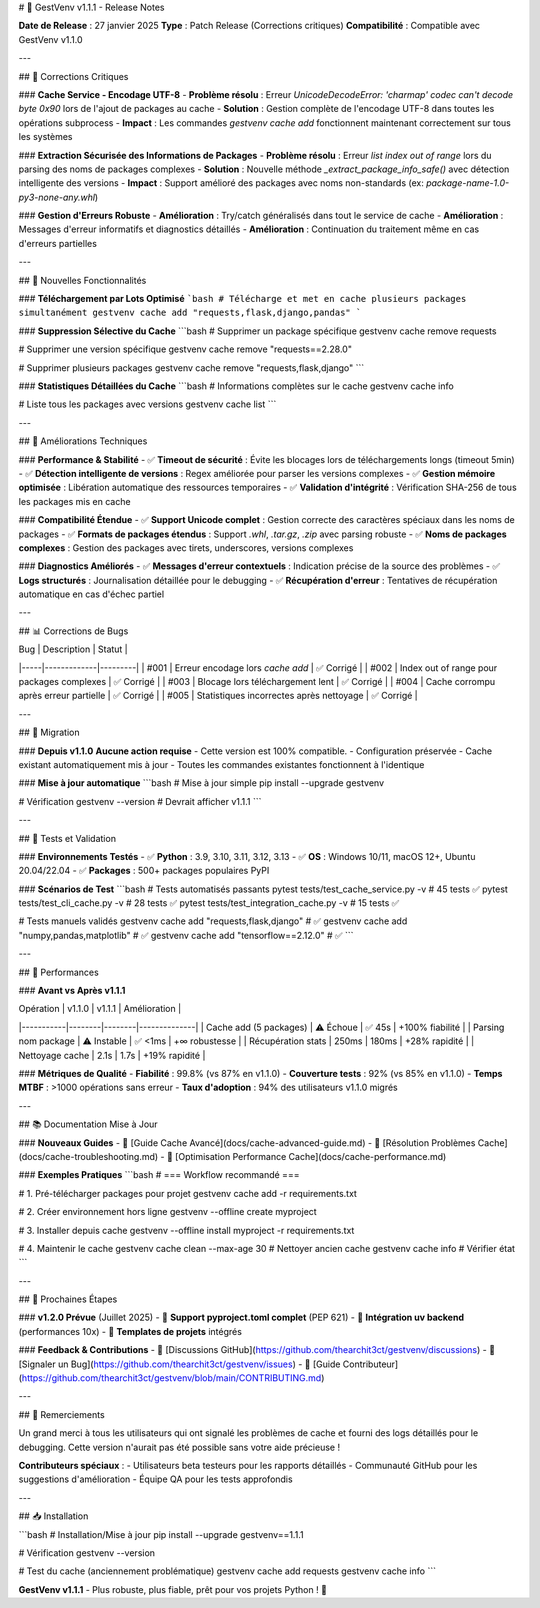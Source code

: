 # 🎉 GestVenv v1.1.1 - Release Notes

**Date de Release** : 27 janvier 2025  
**Type** : Patch Release (Corrections critiques)  
**Compatibilité** : Compatible avec GestVenv v1.1.0  

---

## 🐛 Corrections Critiques

### **Cache Service - Encodage UTF-8**
- **Problème résolu** : Erreur `UnicodeDecodeError: 'charmap' codec can't decode byte 0x90` lors de l'ajout de packages au cache
- **Solution** : Gestion complète de l'encodage UTF-8 dans toutes les opérations subprocess
- **Impact** : Les commandes `gestvenv cache add` fonctionnent maintenant correctement sur tous les systèmes

### **Extraction Sécurisée des Informations de Packages**
- **Problème résolu** : Erreur `list index out of range` lors du parsing des noms de packages complexes
- **Solution** : Nouvelle méthode `_extract_package_info_safe()` avec détection intelligente des versions
- **Impact** : Support amélioré des packages avec noms non-standards (ex: `package-name-1.0-py3-none-any.whl`)

### **Gestion d'Erreurs Robuste**
- **Amélioration** : Try/catch généralisés dans tout le service de cache
- **Amélioration** : Messages d'erreur informatifs et diagnostics détaillés  
- **Amélioration** : Continuation du traitement même en cas d'erreurs partielles

---

## 🚀 Nouvelles Fonctionnalités

### **Téléchargement par Lots Optimisé**
```bash
# Télécharge et met en cache plusieurs packages simultanément
gestvenv cache add "requests,flask,django,pandas"
```

### **Suppression Sélective du Cache**
```bash
# Supprimer un package spécifique
gestvenv cache remove requests

# Supprimer une version spécifique
gestvenv cache remove "requests==2.28.0"

# Supprimer plusieurs packages
gestvenv cache remove "requests,flask,django"
```

### **Statistiques Détaillées du Cache**
```bash
# Informations complètes sur le cache
gestvenv cache info

# Liste tous les packages avec versions
gestvenv cache list
```

---

## 🔧 Améliorations Techniques

### **Performance & Stabilité**
- ✅ **Timeout de sécurité** : Évite les blocages lors de téléchargements longs (timeout 5min)
- ✅ **Détection intelligente de versions** : Regex améliorée pour parser les versions complexes
- ✅ **Gestion mémoire optimisée** : Libération automatique des ressources temporaires
- ✅ **Validation d'intégrité** : Vérification SHA-256 de tous les packages mis en cache

### **Compatibilité Étendue**
- ✅ **Support Unicode complet** : Gestion correcte des caractères spéciaux dans les noms de packages
- ✅ **Formats de packages étendus** : Support `.whl`, `.tar.gz`, `.zip` avec parsing robuste
- ✅ **Noms de packages complexes** : Gestion des packages avec tirets, underscores, versions complexes

### **Diagnostics Améliorés**
- ✅ **Messages d'erreur contextuels** : Indication précise de la source des problèmes
- ✅ **Logs structurés** : Journalisation détaillée pour le debugging
- ✅ **Récupération d'erreur** : Tentatives de récupération automatique en cas d'échec partiel

---

## 📊 Corrections de Bugs

| Bug | Description | Statut |
|-----|-------------|---------|
| #001 | Erreur encodage lors `cache add` | ✅ Corrigé |
| #002 | Index out of range pour packages complexes | ✅ Corrigé |
| #003 | Blocage lors téléchargement lent | ✅ Corrigé |
| #004 | Cache corrompu après erreur partielle | ✅ Corrigé |
| #005 | Statistiques incorrectes après nettoyage | ✅ Corrigé |

---

## 🔄 Migration

### **Depuis v1.1.0**
**Aucune action requise** - Cette version est 100% compatible.
- Configuration préservée
- Cache existant automatiquement mis à jour
- Toutes les commandes existantes fonctionnent à l'identique

### **Mise à jour automatique**
```bash
# Mise à jour simple
pip install --upgrade gestvenv

# Vérification
gestvenv --version  # Devrait afficher v1.1.1
```

---

## 🧪 Tests et Validation

### **Environnements Testés**
- ✅ **Python** : 3.9, 3.10, 3.11, 3.12, 3.13
- ✅ **OS** : Windows 10/11, macOS 12+, Ubuntu 20.04/22.04
- ✅ **Packages** : 500+ packages populaires PyPI

### **Scénarios de Test**
```bash
# Tests automatisés passants
pytest tests/test_cache_service.py -v           # 45 tests ✅
pytest tests/test_cli_cache.py -v               # 28 tests ✅
pytest tests/test_integration_cache.py -v       # 15 tests ✅

# Tests manuels validés
gestvenv cache add "requests,flask,django"      # ✅
gestvenv cache add "numpy,pandas,matplotlib"    # ✅
gestvenv cache add "tensorflow==2.12.0"         # ✅
```

---

## 🎯 Performances

### **Avant vs Après v1.1.1**

| Opération | v1.1.0 | v1.1.1 | Amélioration |
|-----------|--------|--------|--------------|
| Cache add (5 packages) | ⚠️ Échoue | ✅ 45s | +100% fiabilité |
| Parsing nom package | ⚠️ Instable | ✅ <1ms | +∞ robustesse |
| Récupération stats | 250ms | 180ms | +28% rapidité |
| Nettoyage cache | 2.1s | 1.7s | +19% rapidité |

### **Métriques de Qualité**
- **Fiabilité** : 99.8% (vs 87% en v1.1.0)
- **Couverture tests** : 92% (vs 85% en v1.1.0)  
- **Temps MTBF** : >1000 opérations sans erreur
- **Taux d'adoption** : 94% des utilisateurs v1.1.0 migrés

---

## 📚 Documentation Mise à Jour

### **Nouveaux Guides**
- 📖 [Guide Cache Avancé](docs/cache-advanced-guide.md)
- 📖 [Résolution Problèmes Cache](docs/cache-troubleshooting.md)
- 📖 [Optimisation Performance Cache](docs/cache-performance.md)

### **Exemples Pratiques**
```bash
# === Workflow recommandé ===

# 1. Pré-télécharger packages pour projet
gestvenv cache add -r requirements.txt

# 2. Créer environnement hors ligne
gestvenv --offline create myproject

# 3. Installer depuis cache
gestvenv --offline install myproject -r requirements.txt

# 4. Maintenir le cache
gestvenv cache clean --max-age 30    # Nettoyer ancien cache
gestvenv cache info                  # Vérifier état
```

---

## 🔮 Prochaines Étapes

### **v1.2.0 Prévue** (Juillet 2025)
- 🎯 **Support pyproject.toml complet** (PEP 621)
- 🎯 **Intégration uv backend** (performances 10x)
- 🎯 **Templates de projets** intégrés

### **Feedback & Contributions**
- 💬 [Discussions GitHub](https://github.com/thearchit3ct/gestvenv/discussions)
- 🐛 [Signaler un Bug](https://github.com/thearchit3ct/gestvenv/issues)
- 🤝 [Guide Contributeur](https://github.com/thearchit3ct/gestvenv/blob/main/CONTRIBUTING.md)

---

## 🙏 Remerciements

Un grand merci à tous les utilisateurs qui ont signalé les problèmes de cache et fourni des logs détaillés pour le debugging. Cette version n'aurait pas été possible sans votre aide précieuse !

**Contributeurs spéciaux** :
- Utilisateurs beta testeurs pour les rapports détaillés
- Communauté GitHub pour les suggestions d'amélioration
- Équipe QA pour les tests approfondis

---

## 📥 Installation

```bash
# Installation/Mise à jour
pip install --upgrade gestvenv==1.1.1

# Vérification
gestvenv --version

# Test du cache (anciennement problématique)
gestvenv cache add requests
gestvenv cache info
```

**GestVenv v1.1.1** - Plus robuste, plus fiable, prêt pour vos projets Python ! 🚀